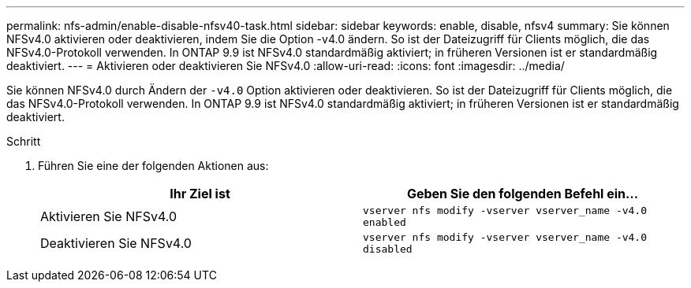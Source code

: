 ---
permalink: nfs-admin/enable-disable-nfsv40-task.html 
sidebar: sidebar 
keywords: enable, disable, nfsv4 
summary: Sie können NFSv4.0 aktivieren oder deaktivieren, indem Sie die Option -v4.0 ändern. So ist der Dateizugriff für Clients möglich, die das NFSv4.0-Protokoll verwenden. In ONTAP 9.9 ist NFSv4.0 standardmäßig aktiviert; in früheren Versionen ist er standardmäßig deaktiviert. 
---
= Aktivieren oder deaktivieren Sie NFSv4.0
:allow-uri-read: 
:icons: font
:imagesdir: ../media/


[role="lead"]
Sie können NFSv4.0 durch Ändern der `-v4.0` Option aktivieren oder deaktivieren. So ist der Dateizugriff für Clients möglich, die das NFSv4.0-Protokoll verwenden. In ONTAP 9.9 ist NFSv4.0 standardmäßig aktiviert; in früheren Versionen ist er standardmäßig deaktiviert.

.Schritt
. Führen Sie eine der folgenden Aktionen aus:
+
[cols="2*"]
|===
| Ihr Ziel ist | Geben Sie den folgenden Befehl ein... 


 a| 
Aktivieren Sie NFSv4.0
 a| 
`vserver nfs modify -vserver vserver_name -v4.0 enabled`



 a| 
Deaktivieren Sie NFSv4.0
 a| 
`vserver nfs modify -vserver vserver_name -v4.0 disabled`

|===

